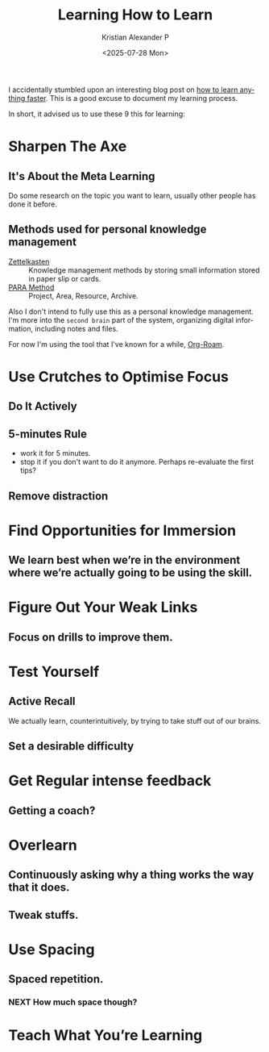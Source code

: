 #+options: ':nil *:t -:t ::t <:t H:3 \n:nil ^:t arch:headline author:t
#+options: broken-links:nil c:nil creator:nil d:(not "LOGBOOK") date:t e:t
#+options: email:nil expand-links:t f:t inline:t num:nil p:nil pri:nil prop:nil
#+options: stat:t tags:t tasks:t tex:t timestamp:t title:t toc:nil todo:t |:t
#+title: Learning How to Learn
#+date: <2025-07-28 Mon>
#+author: Kristian Alexander P
#+email: alexforsale@yahoo.com
#+description: Streamlining My Learning Process.
#+language: en
#+select_tags: export
#+exclude_tags: noexport
#+creator: Emacs 30.1 (Org mode 9.8-pre)
#+cite_export:
#+hugo_tags: learning prog-modes programming
#+hugo_categories: learning
#+hugo_auto_set_lastmod: t
#+hugo_section: posts
#+hugo_base_dir: ../../

I accidentally stumbled upon an interesting blog post on [[https://aliabdaal.com/studying/how-to-learn-anything-faster/][how to learn anything faster]]. This is a good excuse to document my learning process.

In short, it advised us to use these 9 this for learning:
* Sharpen The Axe
** It's About the Meta Learning
Do some research on the topic you want to learn, usually other people has done it before.
** Methods used for personal knowledge management
- [[https://en.wikipedia.org/wiki/Zettelkasten][Zettelkasten]] :: Knowledge management methods by storing small information stored in paper slip or cards.
- [[https://fortelabs.com/blog/para/][PARA Method]] :: Project, Area, Resource, Archive.

Also I don't intend to fully use this as a personal knowledge management. I'm more into the =second brain= part of the system, organizing digital information, including notes and files.

For now I'm using the tool that I've known for a while, [[https://www.orgroam.com/][Org-Roam]].
* Use Crutches to Optimise Focus
** Do It Actively
** 5-minutes Rule
- work it for 5 minutes.
- stop it if you don't want to do it anymore. Perhaps re-evaluate the first tips?
** Remove distraction
* Find Opportunities for Immersion
** We learn best when we’re in the environment where we’re actually going to be using the skill.
* Figure Out Your Weak Links
** Focus on drills to improve them.
* Test Yourself
** Active Recall
We actually learn, counterintuitively, by trying to take stuff out of our brains.
** Set a desirable difficulty
* Get Regular intense feedback
** Getting a coach?
* Overlearn
** Continuously asking why a thing works the way that it does.
** Tweak stuffs.
* Use Spacing
** Spaced repetition.
*** NEXT How much space though?
:LOGBOOK:
- State "NEXT"       from              [2025-07-28 Mon 15:39]
:END:
* Teach What You’re Learning
